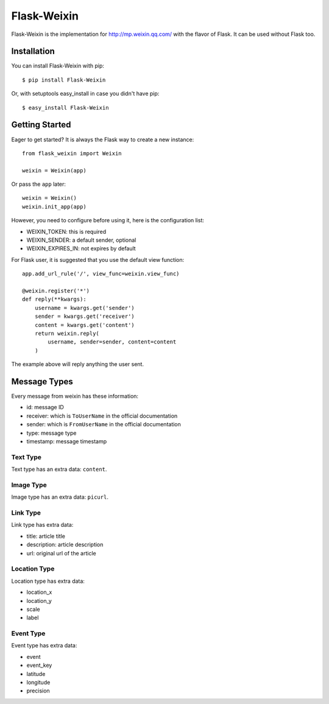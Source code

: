 Flask-Weixin
============

Flask-Weixin is the implementation for http://mp.weixin.qq.com/ with the
flavor of Flask. It can be used without Flask too.

.. image:: https://img.shields.io/pypi/wheel/flask-weixin.svg?style=flat
   :target: https://pypi.python.org/pypi/Flask-Weixin/
   :alt: Wheel Status
.. image:: https://img.shields.io/pypi/v/flask-weixin.svg?style=flat
   :target: https://pypi.python.org/pypi/Flask-Weixin/
   :alt: Latest Version
.. image:: https://travis-ci.org/lepture/flask-weixin.svg?branch=master
   :target: https://travis-ci.org/lepture/flask-weixin
   :alt: Travis CI
.. image:: https://coveralls.io/repos/lepture/flask-weixin/badge.svg?branch=master
   :target: https://coveralls.io/r/lepture/flask-weixin
   :alt: Coverage Status


Installation
------------

You can install Flask-Weixin with pip::

    $ pip install Flask-Weixin

Or, with setuptools easy_install in case you didn't have pip::

    $ easy_install Flask-Weixin


Getting Started
---------------

Eager to get started? It is always the Flask way to create a new instance::

    from flask_weixin import Weixin

    weixin = Weixin(app)

Or pass the ``app`` later::

    weixin = Weixin()
    weixin.init_app(app)

However, you need to configure before using it, here is the configuration
list:

* WEIXIN_TOKEN: this is required
* WEIXIN_SENDER: a default sender, optional
* WEIXIN_EXPIRES_IN: not expires by default

For Flask user, it is suggested that you use the default view function::

    app.add_url_rule('/', view_func=weixin.view_func)

    @weixin.register('*')
    def reply(**kwargs):
        username = kwargs.get('sender')
        sender = kwargs.get('receiver')
        content = kwargs.get('content')
        return weixin.reply(
            username, sender=sender, content=content
        )

The example above will reply anything the user sent.


Message Types
-------------

Every message from weixin has these information:

* id: message ID
* receiver: which is ``ToUserName`` in the official documentation
* sender: which is ``FromUserName`` in the official documentation
* type: message type
* timestamp: message timestamp

Text Type
~~~~~~~~~

Text type has an extra data: ``content``.


Image Type
~~~~~~~~~~

Image type has an extra data: ``picurl``.


Link Type
~~~~~~~~~

Link type has extra data:

* title: article title
* description: article description
* url: original url of the article


Location Type
~~~~~~~~~~~~~

Location type has extra data:

* location_x
* location_y
* scale
* label


Event Type
~~~~~~~~~~

Event type has extra data:

* event
* event_key
* latitude
* longitude
* precision
